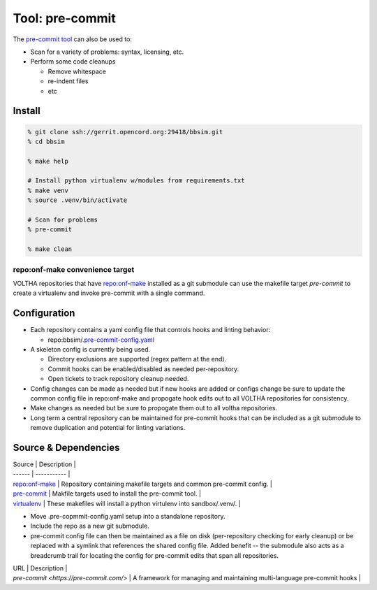.. _Makefile Target lint-pre-commit:

Tool: pre-commit
================

The `pre-commit tool <https://pre-commit.com/>`__ can also be used to:

- Scan for a variety of problems: syntax, licensing, etc.
- Perform some code cleanups

  - Remove whitespace
  - re-indent files
  - etc

Install
-------

.. code:: bash

    % git clone ssh://gerrit.opencord.org:29418/bbsim.git
    % cd bbsim

    % make help

    # Install python virtualenv w/modules from requirements.txt
    % make venv
    % source .venv/bin/activate

    # Scan for problems
    % pre-commit

    % make clean

repo:onf-make convenience target
^^^^^^^^^^^^^^^^^^^^^^^^^^^^^^^^

VOLTHA repositories that have
`repo:onf-make <https://gerrit.opencord.org/plugins/gitiles/onf-make/+/refs/heads/master>`_
installed as a git submodule can use the makefile target `pre-commit` to
create a virtualenv and invoke pre-commit with a single command.

.. code-block:: shell-session
   :caption: Convenience Target

   % git clone bbsim
   % cd bbsim

   % Is the repo:onf-make submodule available ?
   % git config --file .gitmodules --name-only --get-regexp path

   # yes
   submodule.lf/onf-make.path

   % make pre-commit

Configuration
-------------

- Each repository contains a yaml config file that controls hooks and linting behavior:

  - repo:bbsim/`.pre-commit-config.yaml <https://gerrit.opencord.org/plugins/gitiles/bbsim/+/refs/heads/master/.pre-commit-config.yaml>`__

- A skeleton config is currently being used.

  - Directory exclusions are supported (regex pattern at the end).
  - Commit hooks can be enabled/disabled as needed per-repository.
  - Open tickets to track repository cleanup needed.

- Config changes can be made as needed but if new hooks are added or configs
  change be sure to update the common config file in repo:onf-make and
  propogate hook edits out to all VOLTHA repositories for consistency.
- Make changes as needed but be sure to propogate them out to all voltha repositories.
- Long term a central repository can be maintained for pre-commit hooks that can be
  included as a git submodule to remove duplication and potential for linting variations.

Source & Dependencies
---------------------

| Source | Description |
| ------ | ----------- |
| `repo:onf-make <https://gerrit.opencord.org/plugins/gitiles/onf-make/+/refs/heads/master>`_ | Repository containing makefile targets and common pre-commit config. |
| `pre-commit <https://gerrit.opencord.org/plugins/gitiles/onf-make/+/refs/heads/master/makefiles/commands/pre-commit/>`_ | Makfile targets used to install the pre-commit tool. |
| `virtualenv <https://gerrit.opencord.org/plugins/gitiles/onf-make/+/refs/heads/master/makefiles/virtualenv/>`_ | These makefiles will install a python virtulenv into sandbox/.venv/. |

.. todo:

- Move .pre-copmmit-config.yaml setup into a standalone repository.
- Include the repo as a new git submodule.
- pre-commit config file can then be maintained as a file on disk
  (per-repository checking for early cleanup) or be replaced with
  a symlink that references the shared config file.  Added benefit
  -- the submodule also acts as a breadcrumb trail for locating
  the config for pre-commit edits that span all repositories.

.. seealso:

| URL | Description |
| `pre-commit <https://pre-commit.com/>` | A framework for managing and maintaining multi-language pre-commit hooks |
